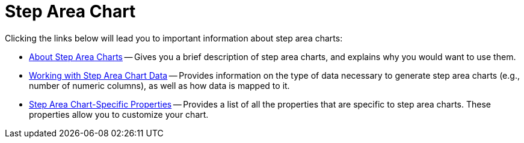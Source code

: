 ﻿////

|metadata|
{
    "name": "chart-step-area-chart",
    "controlName": ["{WawChartName}"],
    "tags": [],
    "guid": "{A5A2BCF4-B1B7-4F34-AC85-B3597DA67A95}",  
    "buildFlags": [],
    "createdOn": "0001-01-01T00:00:00Z"
}
|metadata|
////

= Step Area Chart

Clicking the links below will lead you to important information about step area charts:

* link:chart-about-step-area-charts.html[About Step Area Charts] -- Gives you a brief description of step area charts, and explains why you would want to use them.
* link:chart-working-with-step-area-chart-data.html[Working with Step Area Chart Data] -- Provides information on the type of data necessary to generate step area charts (e.g., number of numeric columns), as well as how data is mapped to it.
* link:chart-step-area-chart-specific-properties.html[Step Area Chart-Specific Properties] -- Provides a list of all the properties that are specific to step area charts. These properties allow you to customize your chart.